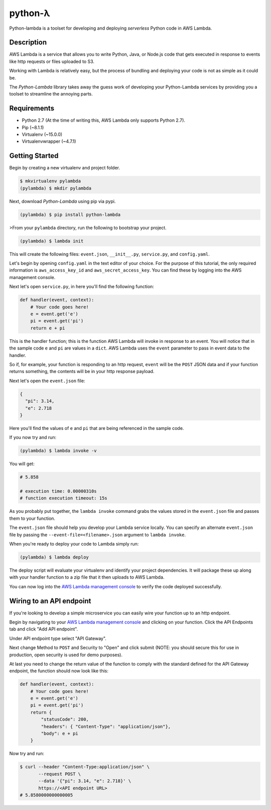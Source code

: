 ========
python-λ
========

.. image:: https://img.shields.io/pypi/v/python-lambda.svg
  :alt: Pypi
  :target: https://pypi.python.org/pypi/python-lambda/

.. image:: https://img.shields.io/pypi/pyversions/python-lambda.svg
  :alt: Python Versions
  :target: https://pypi.python.org/pypi/python-lambda/

Python-lambda is a toolset for developing and deploying *serverless* Python code in AWS Lambda.

Description
===========

AWS Lambda is a service that allows you to write Python, Java, or Node.js code that gets executed in response to events like http requests or files uploaded to S3.

Working with Lambda is relatively easy, but the process of bundling and deploying your code is not as simple as it could be.

The *Python-Lambda* library takes away the guess work of developing your Python-Lambda services by providing you a toolset to streamline the annoying parts.

Requirements
============

* Python 2.7 (At the time of writing this, AWS Lambda only supports Python 2.7).
* Pip (~8.1.1)
* Virtualenv (~15.0.0)
* Virtualenvwrapper (~4.7.1)

Getting Started
===============

Begin by creating a new virtualenv and project folder.

.. code:: bash

    $ mkvirtualenv pylambda
    (pylambda) $ mkdir pylambda

Next, download *Python-Lambda* using pip via pypi.

.. code:: bash

    (pylambda) $ pip install python-lambda

>From your ``pylambda`` directory, run the following to bootstrap your project.

.. code:: bash

    (pylambda) $ lambda init

This will create the following files: ``event.json``, ``__init__.py``, ``service.py``, and ``config.yaml``.

Let's begin by opening ``config.yaml`` in the text editor of your choice. For the purpose of this tutorial, the only required information is ``aws_access_key_id`` and ``aws_secret_access_key``. You can find these by logging into the AWS management console.

Next let's open ``service.py``, in here you'll find the following function:

.. code:: python

    def handler(event, context):
        # Your code goes here!
        e = event.get('e')
        pi = event.get('pi')
        return e + pi


This is the handler function; this is the function AWS Lambda will invoke in response to an event. You will notice that in the sample code ``e`` and ``pi`` are values in a ``dict``. AWS Lambda uses the ``event`` parameter to pass in event data to the handler.

So if, for example, your function is responding to an http request, ``event`` will be the ``POST`` JSON data and if your function returns something, the contents will be in your http response payload.

Next let's open the ``event.json`` file:

.. code:: json

    {
      "pi": 3.14,
      "e": 2.718
    }

Here you'll find the values of ``e`` and ``pi`` that are being referenced in the sample code.

If you now try and run:

.. code:: bash

    (pylambda) $ lambda invoke -v

You will get:

.. code:: bash

    # 5.858

    # execution time: 0.00000310s
    # function execution timeout: 15s

As you probably put together, the ``lambda invoke`` command grabs the values stored in the ``event.json`` file and passes them to your function.

The ``event.json`` file should help you develop your Lambda service locally. You can specify an alternate ``event.json`` file by passing the ``--event-file=<filename>.json`` argument to ``lambda invoke``.

When you're ready to deploy your code to Lambda simply run:

.. code:: bash

    (pylambda) $ lambda deploy

The deploy script will evaluate your virtualenv and identify your project dependencies. It will package these up along with your handler function to a zip file that it then uploads to AWS Lambda.

You can now log into the `AWS Lambda management console <https://console.aws.amazon.com/lambda/>`_ to verify the code deployed successfully.

Wiring to an API endpoint
=========================

If you're looking to develop a simple microservice you can easily wire your function up to an http endpoint.

Begin by navigating to your `AWS Lambda management console <https://console.aws.amazon.com/lambda/>`_ and clicking on your function. Click the API Endpoints tab and click "Add API endpoint".

Under API endpoint type select "API Gateway".

Next change Method to ``POST`` and Security to "Open" and click submit (NOTE: you should secure this for use in production, open security is used for demo purposes).

At last you need to change the return value of the function to comply with the standard defined for the API Gateway endpoint, the function should now look like this:

.. code:: python

    def handler(event, context):
        # Your code goes here!
        e = event.get('e')
        pi = event.get('pi')
        return {
            "statusCode": 200,
            "headers": { "Content-Type": "application/json"},
            "body": e + pi
        }

Now try and run:

.. code:: bash

    $ curl --header "Content-Type:application/json" \
           --request POST \
           --data '{"pi": 3.14, "e": 2.718}' \
           https://<API endpoint URL>
    # 5.8580000000000005




